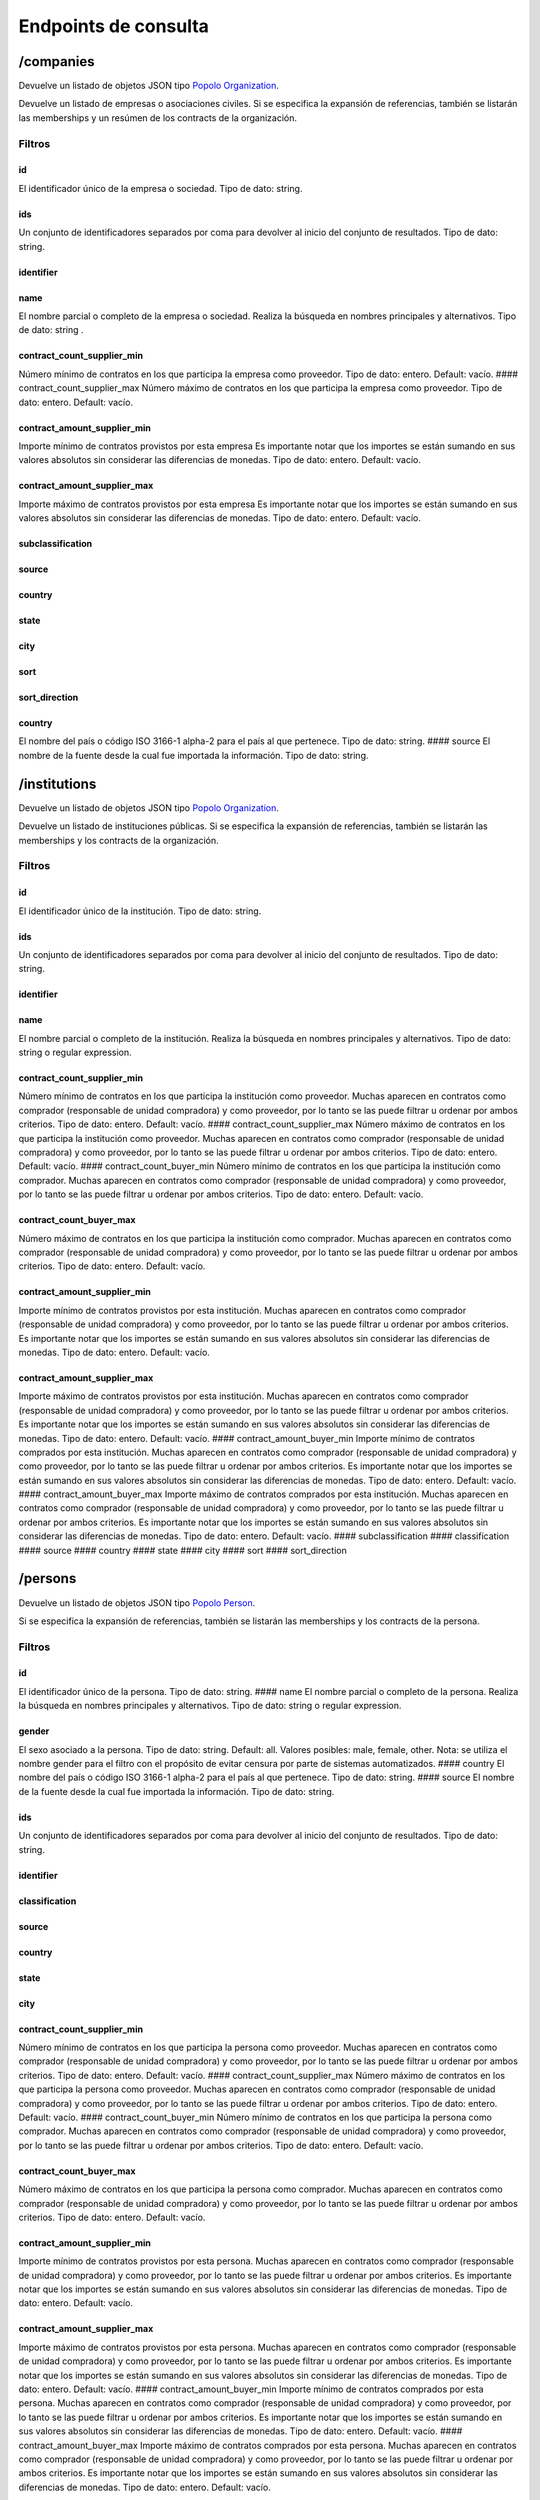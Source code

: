 Endpoints de consulta
=====================

/companies
----------

Devuelve un listado de objetos JSON tipo `Popolo
Organization <http://www.popoloproject.com/specs/organization.html>`__.

Devuelve un listado de empresas o asociaciones civiles. Si se especifica
la expansión de referencias, también se listarán las memberships y un
resúmen de los contracts de la organización.

Filtros
~~~~~~~

id
^^

El identificador único de la empresa o sociedad. Tipo de dato: string.

ids
^^^

Un conjunto de identificadores separados por coma para devolver al
inicio del conjunto de resultados. Tipo de dato: string.

identifier
^^^^^^^^^^

name
^^^^

El nombre parcial o completo de la empresa o sociedad. Realiza la
búsqueda en nombres principales y alternativos. Tipo de dato: string .

contract_count_supplier_min
^^^^^^^^^^^^^^^^^^^^^^^^^^^

Número mínimo de contratos en los que participa la empresa como
proveedor. Tipo de dato: entero. Default: vacío. ####
contract_count_supplier_max Número máximo de contratos en los que
participa la empresa como proveedor. Tipo de dato: entero. Default:
vacío.

contract_amount_supplier_min
^^^^^^^^^^^^^^^^^^^^^^^^^^^^

Importe mínimo de contratos provistos por esta empresa Es importante
notar que los importes se están sumando en sus valores absolutos sin
considerar las diferencias de monedas. Tipo de dato: entero. Default:
vacío.

contract_amount_supplier_max
^^^^^^^^^^^^^^^^^^^^^^^^^^^^

Importe máximo de contratos provistos por esta empresa Es importante
notar que los importes se están sumando en sus valores absolutos sin
considerar las diferencias de monedas. Tipo de dato: entero. Default:
vacío.

subclassification
^^^^^^^^^^^^^^^^^

source
^^^^^^

country
^^^^^^^

state
^^^^^

city
^^^^

sort
^^^^

sort_direction
^^^^^^^^^^^^^^

.. _country-1:

country
^^^^^^^

El nombre del país o código ISO 3166-1 alpha-2 para el país al que
pertenece. Tipo de dato: string. #### source El nombre de la fuente
desde la cual fue importada la información. Tipo de dato: string.

/institutions
-------------

Devuelve un listado de objetos JSON tipo `Popolo
Organization <http://www.popoloproject.com/specs/organization.html>`__.

Devuelve un listado de instituciones públicas. Si se especifica la
expansión de referencias, también se listarán las memberships y los
contracts de la organización.

.. _filtros-1:

Filtros
~~~~~~~

.. _id-1:

id
^^

El identificador único de la institución. Tipo de dato: string.

.. _ids-1:

ids
^^^

Un conjunto de identificadores separados por coma para devolver al
inicio del conjunto de resultados. Tipo de dato: string.

.. _identifier-1:

identifier
^^^^^^^^^^

.. _name-1:

name
^^^^

El nombre parcial o completo de la institución. Realiza la búsqueda en
nombres principales y alternativos. Tipo de dato: string o regular
expression.

.. _contract_count_supplier_min-1:

contract_count_supplier_min
^^^^^^^^^^^^^^^^^^^^^^^^^^^

Número mínimo de contratos en los que participa la institución como
proveedor. Muchas aparecen en contratos como comprador (responsable de
unidad compradora) y como proveedor, por lo tanto se las puede filtrar u
ordenar por ambos criterios. Tipo de dato: entero. Default: vacío. ####
contract_count_supplier_max Número máximo de contratos en los que
participa la institución como proveedor. Muchas aparecen en contratos
como comprador (responsable de unidad compradora) y como proveedor, por
lo tanto se las puede filtrar u ordenar por ambos criterios. Tipo de
dato: entero. Default: vacío. #### contract_count_buyer_min Número
mínimo de contratos en los que participa la institución como comprador.
Muchas aparecen en contratos como comprador (responsable de unidad
compradora) y como proveedor, por lo tanto se las puede filtrar u
ordenar por ambos criterios. Tipo de dato: entero. Default: vacío.

contract_count_buyer_max
^^^^^^^^^^^^^^^^^^^^^^^^

Número máximo de contratos en los que participa la institución como
comprador. Muchas aparecen en contratos como comprador (responsable de
unidad compradora) y como proveedor, por lo tanto se las puede filtrar u
ordenar por ambos criterios. Tipo de dato: entero. Default: vacío.

.. _contract_amount_supplier_min-1:

contract_amount_supplier_min
^^^^^^^^^^^^^^^^^^^^^^^^^^^^

Importe mínimo de contratos provistos por esta institución. Muchas
aparecen en contratos como comprador (responsable de unidad compradora)
y como proveedor, por lo tanto se las puede filtrar u ordenar por ambos
criterios. Es importante notar que los importes se están sumando en sus
valores absolutos sin considerar las diferencias de monedas. Tipo de
dato: entero. Default: vacío.

.. _contract_amount_supplier_max-1:

contract_amount_supplier_max
^^^^^^^^^^^^^^^^^^^^^^^^^^^^

Importe máximo de contratos provistos por esta institución. Muchas
aparecen en contratos como comprador (responsable de unidad compradora)
y como proveedor, por lo tanto se las puede filtrar u ordenar por ambos
criterios. Es importante notar que los importes se están sumando en sus
valores absolutos sin considerar las diferencias de monedas. Tipo de
dato: entero. Default: vacío. #### contract_amount_buyer_min Importe
mínimo de contratos comprados por esta institución. Muchas aparecen en
contratos como comprador (responsable de unidad compradora) y como
proveedor, por lo tanto se las puede filtrar u ordenar por ambos
criterios. Es importante notar que los importes se están sumando en sus
valores absolutos sin considerar las diferencias de monedas. Tipo de
dato: entero. Default: vacío. #### contract_amount_buyer_max Importe
máximo de contratos comprados por esta institución. Muchas aparecen en
contratos como comprador (responsable de unidad compradora) y como
proveedor, por lo tanto se las puede filtrar u ordenar por ambos
criterios. Es importante notar que los importes se están sumando en sus
valores absolutos sin considerar las diferencias de monedas. Tipo de
dato: entero. Default: vacío. #### subclassification #### classification
#### source #### country #### state #### city #### sort ####
sort_direction

/persons
--------

Devuelve un listado de objetos JSON tipo `Popolo
Person <http://www.popoloproject.com/specs/person.html>`__.

Si se especifica la expansión de referencias, también se listarán las
memberships y los contracts de la persona.

.. _filtros-2:

Filtros
~~~~~~~

.. _id-2:

id
^^

El identificador único de la persona. Tipo de dato: string. #### name El
nombre parcial o completo de la persona. Realiza la búsqueda en nombres
principales y alternativos. Tipo de dato: string o regular expression.

gender
^^^^^^

El sexo asociado a la persona. Tipo de dato: string. Default: all.
Valores posibles: male, female, other. Nota: se utiliza el nombre gender
para el filtro con el propósito de evitar censura por parte de sistemas
automatizados. #### country El nombre del país o código ISO 3166-1
alpha-2 para el país al que pertenece. Tipo de dato: string. #### source
El nombre de la fuente desde la cual fue importada la información. Tipo
de dato: string.

.. _ids-2:

ids
^^^

Un conjunto de identificadores separados por coma para devolver al
inicio del conjunto de resultados. Tipo de dato: string.

.. _identifier-2:

identifier
^^^^^^^^^^

classification
^^^^^^^^^^^^^^

.. _source-1:

source
^^^^^^

.. _country-2:

country
^^^^^^^

.. _state-1:

state
^^^^^

.. _city-1:

city
^^^^

.. _contract_count_supplier_min-2:

contract_count_supplier_min
^^^^^^^^^^^^^^^^^^^^^^^^^^^

Número mínimo de contratos en los que participa la persona como
proveedor. Muchas aparecen en contratos como comprador (responsable de
unidad compradora) y como proveedor, por lo tanto se las puede filtrar u
ordenar por ambos criterios. Tipo de dato: entero. Default: vacío. ####
contract_count_supplier_max Número máximo de contratos en los que
participa la persona como proveedor. Muchas aparecen en contratos como
comprador (responsable de unidad compradora) y como proveedor, por lo
tanto se las puede filtrar u ordenar por ambos criterios. Tipo de dato:
entero. Default: vacío. #### contract_count_buyer_min Número mínimo de
contratos en los que participa la persona como comprador. Muchas
aparecen en contratos como comprador (responsable de unidad compradora)
y como proveedor, por lo tanto se las puede filtrar u ordenar por ambos
criterios. Tipo de dato: entero. Default: vacío.

.. _contract_count_buyer_max-1:

contract_count_buyer_max
^^^^^^^^^^^^^^^^^^^^^^^^

Número máximo de contratos en los que participa la persona como
comprador. Muchas aparecen en contratos como comprador (responsable de
unidad compradora) y como proveedor, por lo tanto se las puede filtrar u
ordenar por ambos criterios. Tipo de dato: entero. Default: vacío.

.. _contract_amount_supplier_min-2:

contract_amount_supplier_min
^^^^^^^^^^^^^^^^^^^^^^^^^^^^

Importe mínimo de contratos provistos por esta persona. Muchas aparecen
en contratos como comprador (responsable de unidad compradora) y como
proveedor, por lo tanto se las puede filtrar u ordenar por ambos
criterios. Es importante notar que los importes se están sumando en sus
valores absolutos sin considerar las diferencias de monedas. Tipo de
dato: entero. Default: vacío.

.. _contract_amount_supplier_max-2:

contract_amount_supplier_max
^^^^^^^^^^^^^^^^^^^^^^^^^^^^

Importe máximo de contratos provistos por esta persona. Muchas aparecen
en contratos como comprador (responsable de unidad compradora) y como
proveedor, por lo tanto se las puede filtrar u ordenar por ambos
criterios. Es importante notar que los importes se están sumando en sus
valores absolutos sin considerar las diferencias de monedas. Tipo de
dato: entero. Default: vacío. #### contract_amount_buyer_min Importe
mínimo de contratos comprados por esta persona. Muchas aparecen en
contratos como comprador (responsable de unidad compradora) y como
proveedor, por lo tanto se las puede filtrar u ordenar por ambos
criterios. Es importante notar que los importes se están sumando en sus
valores absolutos sin considerar las diferencias de monedas. Tipo de
dato: entero. Default: vacío. #### contract_amount_buyer_max Importe
máximo de contratos comprados por esta persona. Muchas aparecen en
contratos como comprador (responsable de unidad compradora) y como
proveedor, por lo tanto se las puede filtrar u ordenar por ambos
criterios. Es importante notar que los importes se están sumando en sus
valores absolutos sin considerar las diferencias de monedas. Tipo de
dato: entero. Default: vacío.

.. _sort-1:

sort
^^^^

.. _sort_direction-1:

sort_direction
^^^^^^^^^^^^^^

/contracts
----------

Devuelve un contrato basado en OCDS pero sin compilar los releases. Para
recibir un contrato en formato OCDS por favor utilice el endpoint
/record

.. _filtros-3:

Filtros
~~~~~~~

ocid
^^^^

El identificador único del proceso de contratación (ocid). Puede
devolver múltiples contratos. Tipo de dato: string.

.. _name-2:

name
^^^^

title
^^^^^

contracts.title El título del contrato. Tipo de dato: string o regular
expression.

.. _id-3:

id
^^

.. _ids-3:

ids
^^^

.. _source-2:

source
^^^^^^

El nombre de la fuente desde la cual fue importada la información. Tipo
de dato: string.

currency (no implementado)
^^^^^^^^^^^^^^^^^^^^^^^^^^

La moneda utilizada para especificar los importes de los procesos de
contratación. Tipo de dato: string. #### format #### supplier_name ####
buyer_name #### contact_point_name #### buyer_id #### funder_name ####
amount_max El importe nominal del proceso de contratación (suma de todos
las adjudicaciones de este proceso). Tipo de dato: float (sin separador
de miles y con ‘.’ como separador de decimales). Default: vacío.

amount_min
^^^^^^^^^^

El importe nominal del proceso de contratación (suma de todos las
adjudicaciones de este proceso). Tipo de dato: float (sin separador de
miles y con ‘.’ como separador de decimales). Default: vacío.

procurement_method
^^^^^^^^^^^^^^^^^^

El procedimiento bajo el cual se realizó el proceso de contratación
(adjudicación directa, licitación, etc.). Tipo de dato: string. Valores
posibles: open, selective, limited, direct. Default: vacío.

start_date_min
^^^^^^^^^^^^^^

contracts.period.startDate #### start_date_max
contracts.period.startDate #### sort #### sort_direction #### country

/record
-------

Devuelve un `OCDS
recordPackage <https://standard.open-contracting.org/latest/en/schema/record_package/>`__.
Que incluye un listado de records, cada uno con sus release (de cada
fuente) y su compiledRelease, este último es el que se utiliza para los
filtros. ### Filtros #### ocid El identificador único del proceso de
contratación (ocid). Tipo de dato: string.

Nota: A diferencia del resto, este endpoint cointinua funcionando con la
base de datos MongoDB. Por las deficiencias en este motor de base de
datos, no se permite filtrar en este endpoint. Si quiere filtrar un
listado de contratos utliice ``/contracts`` y luego use el valor de
``ocid`` para obtener el recordPackage completo.

/areas
------

.. _name-3:

name
~~~~

.. _id-4:

id
~~

.. _ids-4:

ids
~~~

.. _classification-1:

classification
~~~~~~~~~~~~~~

.. _country-3:

country
~~~~~~~

.. _state-2:

state
~~~~~

.. _city-2:

city
~~~~

.. _sort-2:

sort
~~~~

.. _sort_direction-2:

sort_direction
~~~~~~~~~~~~~~

/summaries
----------

Devuelve los resumenes en JSON de una entidad

.. _filtros-4:

Filtros
~~~~~~~

id (obligatorio)
^^^^^^^^^^^^^^^^

El identificador único de la entidad. Tipo de dato: string. #### type
(obligatorio) El tipo de la entidad. Tipo de dato: string. Valores
posibles: “areas”, “organizations”, “persons”, “contracts”

/autocomplete/:name
-------------------

Devuelve un listado de entidades de todos los tipos coindicidendo por el
nombre

.. _name-4:

name
~~~~

.. _classification-2:

classification
~~~~~~~~~~~~~~

.. _subclassification-1:

subclassification
~~~~~~~~~~~~~~~~~

.. _sort-3:

sort
~~~~

sortDirection
~~~~~~~~~~~~~

.. _country-4:

country
~~~~~~~

.. _state-3:

state
~~~~~

.. _city-3:

city
~~~~

/search
-------

Devuelve un listado de entidades de todos los tipos permitiendo algunos
filtros

.. _filtros-5:

Filtros
~~~~~~~

.. _ids-5:

ids
^^^

Un conjunto de identificadores separados por coma para devolver al
inicio del conjunto de resultados. Tipo de dato: string. #### name

.. _classification-3:

classification
^^^^^^^^^^^^^^

.. _subclassification-2:

subclassification
^^^^^^^^^^^^^^^^^

.. _sort-4:

sort
^^^^

.. _sortdirection-1:

sortDirection
^^^^^^^^^^^^^

.. _country-5:

country
^^^^^^^

.. _state-4:

state
^^^^^

.. _city-4:

city
^^^^

/products (no implementado)
---------------------------

Devuelve productos

.. _filtros-6:

Filtros
~~~~~~~

.. _id-5:

id
^^

El identificador único de la entidad. Tipo de dato: string. #### ids Un
conjunto de identificadores separados por coma para devolver al inicio
del conjunto de resultados. Tipo de dato: string. #### name

.. _classification-4:

classification
^^^^^^^^^^^^^^

.. _subclassification-3:

subclassification
^^^^^^^^^^^^^^^^^

.. _sort-5:

sort
^^^^

.. _sortdirection-2:

sortDirection
^^^^^^^^^^^^^

.. _country-6:

country
^^^^^^^

.. _state-5:

state
^^^^^

/spec.json
----------

Devuelve el archivo ``swagger.json``

/sources
--------

Devuelve un información sobre cantidades de entidad por fuente y por
tipo de entidad en QuienEsQuien.wiki.

Tiene dos objetos, uno de fuentes ``sources`` que tiene por cada fuente
la cantidad de elementos de cada tipo de entidad. Y otro de colecciones
``collections`` que tiene la cantidad elementos de cada tipo de entidad.

Para más información sobre las fuentes se puede consultar la sección de
`Fuentes <../fuentes/listado>`__.

/sourcesList
------------

Lista nombres e identificadores de todas las fuentes disponibles. Se usa
para construir el filtro por fuente sin hacer una consulta pesada.
